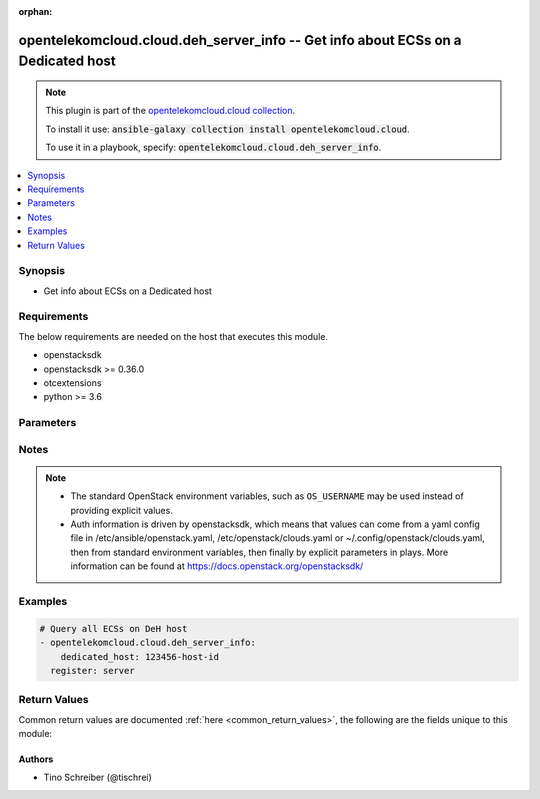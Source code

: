 .. Document meta

:orphan:

.. Anchors

.. _ansible_collections.opentelekomcloud.cloud.deh_server_info_module:

.. Anchors: short name for ansible.builtin

.. Anchors: aliases



.. Title

opentelekomcloud.cloud.deh_server_info -- Get info about ECSs on a Dedicated host
+++++++++++++++++++++++++++++++++++++++++++++++++++++++++++++++++++++++++++++++++

.. Collection note

.. note::
    This plugin is part of the `opentelekomcloud.cloud collection <https://galaxy.ansible.com/opentelekomcloud/cloud>`_.

    To install it use: :code:`ansible-galaxy collection install opentelekomcloud.cloud`.

    To use it in a playbook, specify: :code:`opentelekomcloud.cloud.deh_server_info`.

.. version_added

.. versionadded:: 0.1.2 of opentelekomcloud.cloud

.. contents::
   :local:
   :depth: 1

.. Deprecated


Synopsis
--------

.. Description

- Get info about ECSs on a Dedicated host


.. Aliases


.. Requirements

Requirements
------------
The below requirements are needed on the host that executes this module.

- openstacksdk
- openstacksdk >= 0.36.0
- otcextensions
- python >= 3.6


.. Options

Parameters
----------

.. raw:: html

    <table  border=0 cellpadding=0 class="documentation-table">
        <tr>
            <th colspan="1">Parameter</th>
            <th>Choices/<font color="blue">Defaults</font></th>
                        <th width="100%">Comments</th>
        </tr>
                    <tr>
                                                                <td colspan="1">
                    <div class="ansibleOptionAnchor" id="parameter-api_timeout"></div>
                    <b>api_timeout</b>
                    <a class="ansibleOptionLink" href="#parameter-api_timeout" title="Permalink to this option"></a>
                    <div style="font-size: small">
                        <span style="color: purple">integer</span>
                                                                    </div>
                                                        </td>
                                <td>
                                                                                                                                                            </td>
                                                                <td>
                                            <div>How long should the socket layer wait before timing out for API calls. If this is omitted, nothing will be passed to the requests library.</div>
                                                        </td>
            </tr>
                                <tr>
                                                                <td colspan="1">
                    <div class="ansibleOptionAnchor" id="parameter-auth"></div>
                    <b>auth</b>
                    <a class="ansibleOptionLink" href="#parameter-auth" title="Permalink to this option"></a>
                    <div style="font-size: small">
                        <span style="color: purple">dictionary</span>
                                                                    </div>
                                                        </td>
                                <td>
                                                                                                                                                            </td>
                                                                <td>
                                            <div>Dictionary containing auth information as needed by the cloud&#x27;s auth plugin strategy. For the default <em>password</em> plugin, this would contain <em>auth_url</em>, <em>username</em>, <em>password</em>, <em>project_name</em> and any information about domains (for example, <em>os_user_domain_name</em> or <em>os_project_domain_name</em>) if the cloud supports them. For other plugins, this param will need to contain whatever parameters that auth plugin requires. This parameter is not needed if a named cloud is provided or OpenStack OS_* environment variables are present.</div>
                                                        </td>
            </tr>
                                <tr>
                                                                <td colspan="1">
                    <div class="ansibleOptionAnchor" id="parameter-auth_type"></div>
                    <b>auth_type</b>
                    <a class="ansibleOptionLink" href="#parameter-auth_type" title="Permalink to this option"></a>
                    <div style="font-size: small">
                        <span style="color: purple">string</span>
                                                                    </div>
                                                        </td>
                                <td>
                                                                                                                                                            </td>
                                                                <td>
                                            <div>Name of the auth plugin to use. If the cloud uses something other than password authentication, the name of the plugin should be indicated here and the contents of the <em>auth</em> parameter should be updated accordingly.</div>
                                                        </td>
            </tr>
                                <tr>
                                                                <td colspan="1">
                    <div class="ansibleOptionAnchor" id="parameter-ca_cert"></div>
                    <b>ca_cert</b>
                    <a class="ansibleOptionLink" href="#parameter-ca_cert" title="Permalink to this option"></a>
                    <div style="font-size: small">
                        <span style="color: purple">string</span>
                                                                    </div>
                                                        </td>
                                <td>
                                                                                                                                                            </td>
                                                                <td>
                                            <div>A path to a CA Cert bundle that can be used as part of verifying SSL API requests.</div>
                                                                <div style="font-size: small; color: darkgreen"><br/>aliases: cacert</div>
                                    </td>
            </tr>
                                <tr>
                                                                <td colspan="1">
                    <div class="ansibleOptionAnchor" id="parameter-client_cert"></div>
                    <b>client_cert</b>
                    <a class="ansibleOptionLink" href="#parameter-client_cert" title="Permalink to this option"></a>
                    <div style="font-size: small">
                        <span style="color: purple">string</span>
                                                                    </div>
                                                        </td>
                                <td>
                                                                                                                                                            </td>
                                                                <td>
                                            <div>A path to a client certificate to use as part of the SSL transaction.</div>
                                                                <div style="font-size: small; color: darkgreen"><br/>aliases: cert</div>
                                    </td>
            </tr>
                                <tr>
                                                                <td colspan="1">
                    <div class="ansibleOptionAnchor" id="parameter-client_key"></div>
                    <b>client_key</b>
                    <a class="ansibleOptionLink" href="#parameter-client_key" title="Permalink to this option"></a>
                    <div style="font-size: small">
                        <span style="color: purple">string</span>
                                                                    </div>
                                                        </td>
                                <td>
                                                                                                                                                            </td>
                                                                <td>
                                            <div>A path to a client key to use as part of the SSL transaction.</div>
                                                                <div style="font-size: small; color: darkgreen"><br/>aliases: key</div>
                                    </td>
            </tr>
                                <tr>
                                                                <td colspan="1">
                    <div class="ansibleOptionAnchor" id="parameter-cloud"></div>
                    <b>cloud</b>
                    <a class="ansibleOptionLink" href="#parameter-cloud" title="Permalink to this option"></a>
                    <div style="font-size: small">
                        <span style="color: purple">raw</span>
                                                                    </div>
                                                        </td>
                                <td>
                                                                                                                                                            </td>
                                                                <td>
                                            <div>Named cloud or cloud config to operate against. If <em>cloud</em> is a string, it references a named cloud config as defined in an OpenStack clouds.yaml file. Provides default values for <em>auth</em> and <em>auth_type</em>. This parameter is not needed if <em>auth</em> is provided or if OpenStack OS_* environment variables are present. If <em>cloud</em> is a dict, it contains a complete cloud configuration like would be in a section of clouds.yaml.</div>
                                                        </td>
            </tr>
                                <tr>
                                                                <td colspan="1">
                    <div class="ansibleOptionAnchor" id="parameter-dedicated_host"></div>
                    <b>dedicated_host</b>
                    <a class="ansibleOptionLink" href="#parameter-dedicated_host" title="Permalink to this option"></a>
                    <div style="font-size: small">
                        <span style="color: purple">string</span>
                                                 / <span style="color: red">required</span>                    </div>
                                                        </td>
                                <td>
                                                                                                                                                            </td>
                                                                <td>
                                            <div>ID of a Dedicated Host</div>
                                                        </td>
            </tr>
                                <tr>
                                                                <td colspan="1">
                    <div class="ansibleOptionAnchor" id="parameter-interface"></div>
                    <b>interface</b>
                    <a class="ansibleOptionLink" href="#parameter-interface" title="Permalink to this option"></a>
                    <div style="font-size: small">
                        <span style="color: purple">string</span>
                                                                    </div>
                                                        </td>
                                <td>
                                                                                                                            <ul style="margin: 0; padding: 0"><b>Choices:</b>
                                                                                                                                                                <li>admin</li>
                                                                                                                                                                                                <li>internal</li>
                                                                                                                                                                                                <li><div style="color: blue"><b>public</b>&nbsp;&larr;</div></li>
                                                                                    </ul>
                                                                            </td>
                                                                <td>
                                            <div>Endpoint URL type to fetch from the service catalog.</div>
                                                                <div style="font-size: small; color: darkgreen"><br/>aliases: endpoint_type</div>
                                    </td>
            </tr>
                                <tr>
                                                                <td colspan="1">
                    <div class="ansibleOptionAnchor" id="parameter-region_name"></div>
                    <b>region_name</b>
                    <a class="ansibleOptionLink" href="#parameter-region_name" title="Permalink to this option"></a>
                    <div style="font-size: small">
                        <span style="color: purple">string</span>
                                                                    </div>
                                                        </td>
                                <td>
                                                                                                                                                            </td>
                                                                <td>
                                            <div>Name of the region.</div>
                                                        </td>
            </tr>
                                <tr>
                                                                <td colspan="1">
                    <div class="ansibleOptionAnchor" id="parameter-timeout"></div>
                    <b>timeout</b>
                    <a class="ansibleOptionLink" href="#parameter-timeout" title="Permalink to this option"></a>
                    <div style="font-size: small">
                        <span style="color: purple">integer</span>
                                                                    </div>
                                                        </td>
                                <td>
                                                                                                                                                                    <b>Default:</b><br/><div style="color: blue">180</div>
                                    </td>
                                                                <td>
                                            <div>How long should ansible wait for the requested resource.</div>
                                                        </td>
            </tr>
                                <tr>
                                                                <td colspan="1">
                    <div class="ansibleOptionAnchor" id="parameter-validate_certs"></div>
                    <b>validate_certs</b>
                    <a class="ansibleOptionLink" href="#parameter-validate_certs" title="Permalink to this option"></a>
                    <div style="font-size: small">
                        <span style="color: purple">boolean</span>
                                                                    </div>
                                                        </td>
                                <td>
                                                                                                                                                                                                                    <ul style="margin: 0; padding: 0"><b>Choices:</b>
                                                                                                                                                                <li><div style="color: blue"><b>no</b>&nbsp;&larr;</div></li>
                                                                                                                                                                                                <li>yes</li>
                                                                                    </ul>
                                                                            </td>
                                                                <td>
                                            <div>Whether or not SSL API requests should be verified.</div>
                                            <div>Before Ansible 2.3 this defaulted to <code>yes</code>.</div>
                                                                <div style="font-size: small; color: darkgreen"><br/>aliases: verify</div>
                                    </td>
            </tr>
                                <tr>
                                                                <td colspan="1">
                    <div class="ansibleOptionAnchor" id="parameter-wait"></div>
                    <b>wait</b>
                    <a class="ansibleOptionLink" href="#parameter-wait" title="Permalink to this option"></a>
                    <div style="font-size: small">
                        <span style="color: purple">boolean</span>
                                                                    </div>
                                                        </td>
                                <td>
                                                                                                                                                                                                                    <ul style="margin: 0; padding: 0"><b>Choices:</b>
                                                                                                                                                                <li>no</li>
                                                                                                                                                                                                <li><div style="color: blue"><b>yes</b>&nbsp;&larr;</div></li>
                                                                                    </ul>
                                                                            </td>
                                                                <td>
                                            <div>Should ansible wait until the requested resource is complete.</div>
                                                        </td>
            </tr>
                        </table>
    <br/>

.. Notes

Notes
-----

.. note::
   - The standard OpenStack environment variables, such as ``OS_USERNAME`` may be used instead of providing explicit values.
   - Auth information is driven by openstacksdk, which means that values can come from a yaml config file in /etc/ansible/openstack.yaml, /etc/openstack/clouds.yaml or ~/.config/openstack/clouds.yaml, then from standard environment variables, then finally by explicit parameters in plays. More information can be found at https://docs.openstack.org/openstacksdk/

.. Seealso


.. Examples

Examples
--------

.. code-block:: yaml+jinja

    
    # Query all ECSs on DeH host
    - opentelekomcloud.cloud.deh_server_info:
        dedicated_host: 123456-host-id
      register: server




.. Facts


.. Return values

Return Values
-------------
Common return values are documented :ref:`here <common_return_values>`, the following are the fields unique to this module:

.. raw:: html

    <table border=0 cellpadding=0 class="documentation-table">
        <tr>
            <th colspan="1">Key</th>
            <th>Returned</th>
            <th width="100%">Description</th>
        </tr>
                    <tr>
                                <td colspan="1">
                    <div class="ansibleOptionAnchor" id="return-deh_servers"></div>
                    <b>deh_servers</b>
                    <a class="ansibleOptionLink" href="#return-deh_servers" title="Permalink to this return value"></a>
                    <div style="font-size: small">
                      <span style="color: purple">list</span>
                       / <span style="color: purple">elements=string</span>                    </div>
                                    </td>
                <td>changed</td>
                <td>
                                            <div>Dictionary of ECSs on a Dedicated host</div>
                                        <br/>
                                            <div style="font-size: smaller"><b>Sample:</b></div>
                                                <div style="font-size: smaller; color: blue; word-wrap: break-word; word-break: break-all;">[{&#x27;addresses&#x27;: {&#x27;26ca2783-dc40-4e3a-95b1-5a0756441123&#x27;: [{&#x27;OS-EXT-IPS-MAC:mac_addr&#x27;: &#x27;fa:16:3e:3d:b0:d3&#x27;, &#x27;OS-EXT-IPS:type&#x27;: &#x27;fixed&#x27;, &#x27;addr&#x27;: &#x27;192.168.0.16&#x27;, &#x27;version&#x27;: 4}, {&#x27;OS-EXT-IPS-MAC:mac_addr&#x27;: &#x27;fa:16:3e:3d:b0:d3&#x27;, &#x27;OS-EXT-IPS:type&#x27;: &#x27;floating&#x27;, &#x27;addr&#x27;: &#x27;100.74.198.155&#x27;, &#x27;version&#x27;: 4}]}, &#x27;created_at&#x27;: &#x27;2020-09-30T09:59:01Z&#x27;, &#x27;flavor&#x27;: {&#x27;disk&#x27;: 0, &#x27;ephemeral&#x27;: 0, &#x27;extra_specs&#x27;: {&#x27;cond:compute&#x27;: &#x27;autorecovery&#x27;, &#x27;cond:operation:az&#x27;: &#x27;az01(normal),az02(normal),az03(normal)&#x27;, &#x27;cond:operation:status&#x27;: &#x27;abandon&#x27;, &#x27;ecs:generation&#x27;: &#x27;s3&#x27;, &#x27;ecs:performancetype&#x27;: &#x27;normal&#x27;, &#x27;ecs:virtualization_env_types&#x27;: &#x27;CloudCompute&#x27;, &#x27;hw:cpu_cores&#x27;: &#x27;1&#x27;, &#x27;hw:cpu_sockets&#x27;: &#x27;1&#x27;, &#x27;hw:cpu_threads&#x27;: &#x27;1&#x27;, &#x27;hw:numa_nodes&#x27;: &#x27;1&#x27;, &#x27;quota:conn_limit_total&#x27;: &#x27;1000000&#x27;, &#x27;quota:disk_max_num&#x27;: &#x27;60&#x27;, &#x27;quota:max_pps&#x27;: &#x27;50000&#x27;, &#x27;quota:max_rate&#x27;: &#x27;500&#x27;, &#x27;quota:min_rate&#x27;: &#x27;100&#x27;, &#x27;quota:physics_max_rate&#x27;: &#x27;13500&#x27;, &#x27;quota:scsi_disk_max_num&#x27;: &#x27;60&#x27;, &#x27;quota:vbd_disk_max_num&#x27;: &#x27;24&#x27;, &#x27;quota:vif_max_num&#x27;: &#x27;12&#x27;, &#x27;quota:vif_multiqueue_num&#x27;: &#x27;1&#x27;, &#x27;resource_type&#x27;: &#x27;IOoptimizedS2&#x27;, &#x27;sched:policy&#x27;: &#x27;flat_balance&#x27;}, &#x27;id&#x27;: &#x27;s2.medium.1&#x27;, &#x27;original_name&#x27;: &#x27;s2.medium.1&#x27;, &#x27;ram&#x27;: 1024, &#x27;swap&#x27;: 0, &#x27;vcpus&#x27;: 1}, &#x27;id&#x27;: &#x27;a0c4d7d6-a2ae-4519-92d9-f0780e6f1123&#x27;, &#x27;metadata&#x27;: {&#x27;cascaded.instance_extrainfo&#x27;: &#x27;pcibridge:1&#x27;, &#x27;charging_mode&#x27;: &#x27;0&#x27;, &#x27;image_name&#x27;: &#x27;Standard_Ubuntu_20.04_latest&#x27;, &#x27;metering.cloudServiceType&#x27;: &#x27;sys.service.type.ec2&#x27;, &#x27;metering.image_id&#x27;: &#x27;c8983e9e-1dda-479a-9a95-b41fe325a123&#x27;, &#x27;metering.imagetype&#x27;: &#x27;gold&#x27;, &#x27;metering.resourcespeccode&#x27;: &#x27;deh.linux&#x27;, &#x27;metering.resourcetype&#x27;: &#x27;1&#x27;, &#x27;os_bit&#x27;: &#x27;64&#x27;, &#x27;os_type&#x27;: &#x27;Linux&#x27;, &#x27;vpc_id&#x27;: &#x27;26ca2783-dc40-4e3a-95b1-5a0756441123&#x27;}, &#x27;name&#x27;: &#x27;my-ecs-on-deh&#x27;, &#x27;status&#x27;: &#x27;ACTIVE&#x27;, &#x27;tenant_id&#x27;: &#x27;16d53a84a13b49529d2e2c3646691123&#x27;, &#x27;updated_at&#x27;: &#x27;2020-09-30T09:59:15Z&#x27;, &#x27;user_id&#x27;: &#x27;18569c6d589c4be3a300b6401c74d123&#x27;}]</div>
                                    </td>
            </tr>
                        </table>
    <br/><br/>

..  Status (Presently only deprecated)


.. Authors

Authors
~~~~~~~

- Tino Schreiber (@tischrei)



.. Parsing errors

